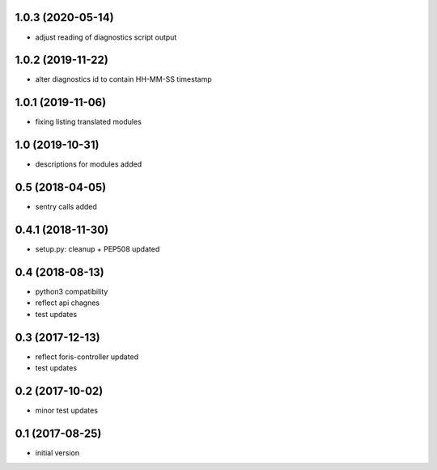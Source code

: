 1.0.3 (2020-05-14)
------------------

* adjust reading of diagnostics script output

1.0.2 (2019-11-22)
------------------

* alter diagnostics id to contain HH-MM-SS timestamp

1.0.1 (2019-11-06)
----------------

* fixing listing translated modules

1.0 (2019-10-31)
----------------

* descriptions for modules added

0.5 (2018-04-05)
----------------

* sentry calls added

0.4.1 (2018-11-30)
------------------

* setup.py: cleanup + PEP508 updated

0.4 (2018-08-13)
----------------

* python3 compatibility
* reflect api chagnes
* test updates

0.3 (2017-12-13)
----------------

* reflect foris-controller updated
* test updates

0.2 (2017-10-02)
----------------

* minor test updates

0.1 (2017-08-25)
----------------

* initial version
